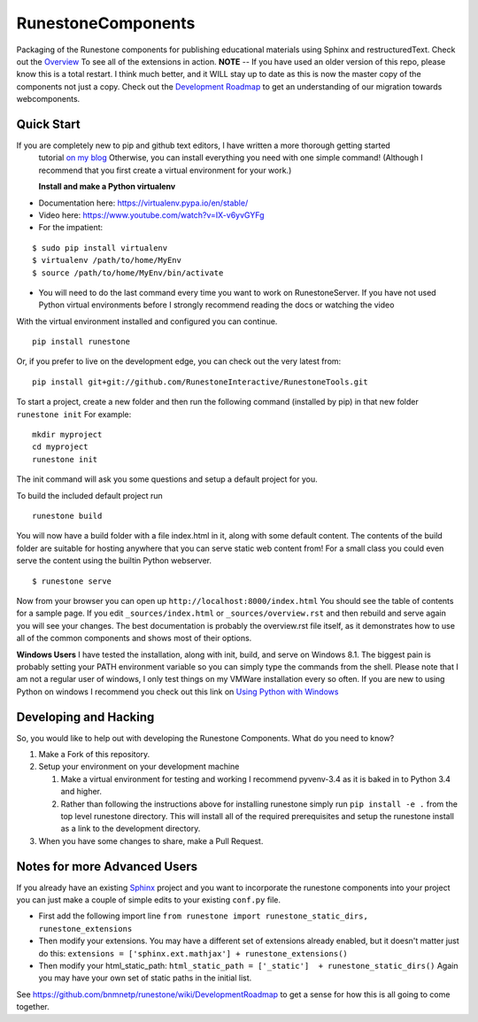 RunestoneComponents
===================

.. image:: https://badges.gitter.im/Join%20Chat.svg
   :alt: Join the chat at https://gitter.im/RunestoneInteractive/RunestoneComponents
   :target: https://gitter.im/RunestoneInteractive/RunestoneComponents?utm_source=badge&utm_medium=badge&utm_campaign=pr-badge&utm_content=badge

.. image:: https://img.shields.io/pypi/v/Runestone.svg
   :target: https://pypi.python.org/pypi/Runestone
   :alt: PyPI Version

.. image:: https://img.shields.io/pypi/dm/Runestone.svg
   :target: https://pypi.python.org/pypi/Runestone
   :alt: PyPI Monthly downloads


Packaging of the Runestone components for publishing educational materials using Sphinx and restructuredText. Check out the `Overview <http://interactivepython.org/runestone/static/overview/overview.html>`_ To see all of the extensions in action.
**NOTE** -- If you have used an older version of this repo, please know this is a total restart.  I think much better, and it WILL stay up to date as this is now the master copy of the components not just a copy.
Check out the `Development Roadmap <https://github.com/bnmnetp/runestone/wiki>`_ to get an understanding of our migration towards webcomponents.


Quick Start
-----------

If you are completely new to pip and github text editors, I have written a more thorough getting started
 tutorial `on my blog <http://reputablejournal.com/how-to-make-a-lab-in-three-easy-steps.html>`_
 Otherwise, you can install everything you need with one simple command! (Although I recommend that you first create a virtual environment for your work.)

 **Install and make a Python virtualenv**

* Documentation here:  https://virtualenv.pypa.io/en/stable/
* Video here:  https://www.youtube.com/watch?v=IX-v6yvGYFg
* For the impatient:

::

    $ sudo pip install virtualenv
    $ virtualenv /path/to/home/MyEnv
    $ source /path/to/home/MyEnv/bin/activate

* You will need to do the last command every time you want to work on RunestoneServer.  If you have not used Python virtual environments before I strongly recommend reading the docs or watching the video

With the virtual environment installed and configured you can continue.

::

    pip install runestone



Or, if you prefer to live on the development edge, you can check out the very latest from:

::

    pip install git+git://github.com/RunestoneInteractive/RunestoneTools.git


To start a project, create a new folder and then run the following command (installed by pip)  in that new folder ``runestone init``  For example:

::

    mkdir myproject
    cd myproject
    runestone init


The init command will ask you some questions and setup a default project for you.

To build the included default project run

::

    runestone build

You will now have a build folder with a file index.html in it, along with some default content.  The contents of the build folder are suitable for hosting anywhere that you can serve static web content from!  For a small class you could even serve the content using the builtin Python webserver.

::

    $ runestone serve


Now from your browser you can open up ``http://localhost:8000/index.html``  You should see the table of contents for a sample page.  If you edit ``_sources/index.html`` or ``_sources/overview.rst`` and then rebuild and serve again you will see your changes.  The best documentation is probably the overview.rst file itself, as it demonstrates how to use all of the common components and shows most of their options.


**Windows Users** I have tested the installation, along with init, build, and serve on Windows 8.1.
The biggest pain is probably setting your PATH environment variable so you can simply type the commands
from the shell.  Please note that I am not a regular user of windows, I only test things on my VMWare
installation every so often.  If you are new to using Python on windows I recommend you check out this
link on `Using Python with Windows <https://docs.python.org/3.4/using/windows.html>`_


Developing and Hacking
----------------------

So, you would like to help out with developing the Runestone Components.  What do you need to know?

1.  Make a Fork of this repository.
2.  Setup your environment on your development machine

    1.  Make a virtual environment for testing and working  I recommend pyvenv-3.4  as it is baked in to Python 3.4 and higher.
    2.  Rather than following the instructions above for installing runestone simply run ``pip install -e .`` from the top level runestone directory.  This will install all of the required prerequisites and setup the runestone install as a link to the development directory.

3.  When you have some changes to share, make a Pull Request.


Notes for more Advanced Users
-----------------------------

If you already have an existing `Sphinx <http://sphinx-doc.org>`_  project and you want to incorporate the runestone components into your project you can just make a couple of simple edits to your existing ``conf.py`` file.

* First add the following import line ``from runestone import runestone_static_dirs, runestone_extensions``
* Then modify your extensions.  You may have a different set of extensions already enabled, but it doesn't matter just do this:  ``extensions = ['sphinx.ext.mathjax'] + runestone_extensions()``
* Then modify your html_static_path:  ``html_static_path = ['_static']  + runestone_static_dirs()``  Again you may have your own set of static paths in the initial list.


See https://github.com/bnmnetp/runestone/wiki/DevelopmentRoadmap to get a sense for how this is all going to come together.



